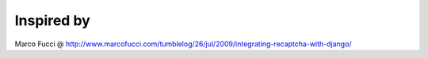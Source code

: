 Inspired by
===========
Marco Fucci @ http://www.marcofucci.com/tumblelog/26/jul/2009/integrating-recaptcha-with-django/
